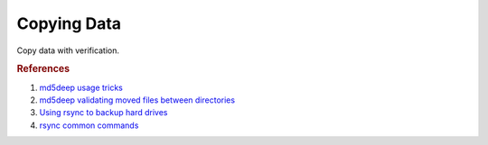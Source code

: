 .. _copying-data:

Copying Data
############
Copy data with verification.

.. code-block:: bash
  :caption: Install Utilities

  apt install md5deep rsync

.. code-block:: bash
  :caption: Archive Copying Data

  cd /X/
  rsync -avxhHAX <DIRECTORY> /Y

  .. note::
    * ``-a`` archive (-rlptgoD).
    * ``-v`` verbose.
    * ``-x`` don't cross FS boundaries.
    * ``-h`` human readable.
    * ``-H`` preserve hard links.
    * ``-A`` preserve ACL's.
    * ``-X`` preserve extended attributes.

.. code-block:: bash
  :caption: Create Hashfile of All Original Files and Sort

  cd /X/
  md5deep -l -r -e <DIRECTORY> | sort > /tmp/<DIRECTORY>.md5

  .. note::
    * ``-l`` use relative file paths.
    * ``-r`` recursive.
    * ``-e`` display progress indicator (not written to hashfile).

.. code-block:: bash
  :caption: Verify copied files with rsync.

  cd /Y/
  md5deep -l -r -e <DIRECTORY> | sort > /tmp/<DIRECTORY>2.md5
  md5sum /tmp/<DIRECTORY>.md5 /tmp/<DIRECTORY>2.md5
  diff /tmp/<DIRECTORY>.md5 /tmp/<DIRECTORY>2.md5

  .. note::
    * This basically verifies that both hashfiles are the same (and therefore
      all files are the same).
    * md5sum will tell you if there is a difference in the hashfiles.
    * diff will list the files that are actually changed.

.. code-block:: bash
  :caption: Verifying Copied Files Across OS’s are Accurate

  cut -f 1 -d ‘ ‘ <source>.md5 > <source>-hash-only.md5
  grep -v -f <source>-hash-only.md5 <target>.md5

  .. note::
    This removes path differences, and only compares source hashes to
    destination hashes. Only non-matching lines (e.g. those hashes that
    don’t match) should be printed.

.. rubric:: References

#. `md5deep usage tricks <http://md5deep.sourceforge.net/start-md5deep.html#basic>`_
#. `md5deep validating moved files between directories <http://stackoverflow.com/questions/606739/comparison-between-two-big-directories>`_
#. `Using rsync to backup hard drives <http://superuser.com/questions/307541/copy-entire-file-system-hierarchy-from-one-drive-to-another>`_
#. `rsync common commands <http://www.evbackup.com/support-commonly-used-rsync-arguments/>`_
